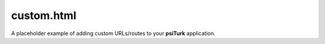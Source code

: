 custom.html
===============

A placeholder example of adding custom URLs/routes
to your **psiTurk** application.

.. seealso::

   `Customizing psiTurk <../customizing.html>`__
   	  For details on the structure of these files.